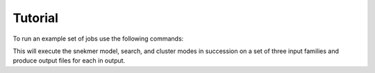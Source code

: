 Tutorial
========

To run an example set of jobs use the following commands:

.. code-block:: bash
   conda activate snekmer
   cd resources/tutorial/demo_example
   ./run_demo.sh

This will execute the snekmer model, search, and cluster modes in succession
on a set of three input families and produce output files for each in output.   
